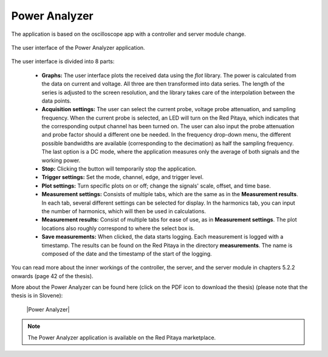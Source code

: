 .. _power_anal_app:

**************
Power Analyzer
**************

The application is based on the oscilloscope app with a controller and server module change.

.. figure:: power_analyzer.png
    :align: center
    :scale: 70 %

    The user interface of the Power Analyzer application.


The user interface is divided into 8 parts:

    - **Graphs:** The user interface plots the received data using the *flot* library. The power is calculated from the data on current and voltage. All three are then transformed into data series. The length of the series is adjusted to the screen resolution, and the library takes care of the interpolation between the data points.
    - **Acquisition settings:** The user can select the current probe, voltage probe attenuation, and sampling frequency. When the current probe is selected, an LED will turn on the Red Pitaya, which indicates that the corresponding output channel has been turned on. The user can also input the probe attenuation and probe factor should a different one be needed. In the frequency drop-down menu, the different possible bandwidths are available (corresponding to the decimation) as half the sampling frequency. The last option is a DC mode, where the application measures only the average of both signals and the working power.
    - **Stop:** Clicking the button will temporarily stop the application.
    - **Trigger settings:** Set the mode, channel, edge, and trigger level.
    - **Plot settings:** Turn specific plots on or off; change the signals' scale, offset, and time base.
    - **Measurement settings:** Consists of multiple tabs, which are the same as in the **Measurement results**. In each tab, several different settings can be selected for display. In the harmonics tab, you can input the number of harmonics, which will then be used in calculations.
    - **Measurement results:** Consist of multiple tabs for ease of use, as in **Measurement settings**. The plot locations also roughly correspond to where the select box is.
    - **Save measurements:** When clicked, the data starts logging. Each measurement is logged with a timestamp. The results can be found on the Red Pitaya in the directory **measurements**. The name is composed of the date and the timestamp of the start of the logging.

You can read more about the inner workings of the controller, the server, and the server module in chapters 5.2.2 onwards (page 42 of the thesis).

More about the Power Analyzer can be found here (click on the PDF icon to download the thesis) (please note that the thesis is in Slovene):

   |Power Analyzer|

.. note::

   The Power Analyzer application is available on the Red Pitaya marketplace.
   
.. |Power Analyzer| raw:: html

   <a href="https://repozitorij.uni-lj.si/IzpisGradiva.php?id=85012&lang=eng" target="_blank">Power Analyzer documentation</a>
